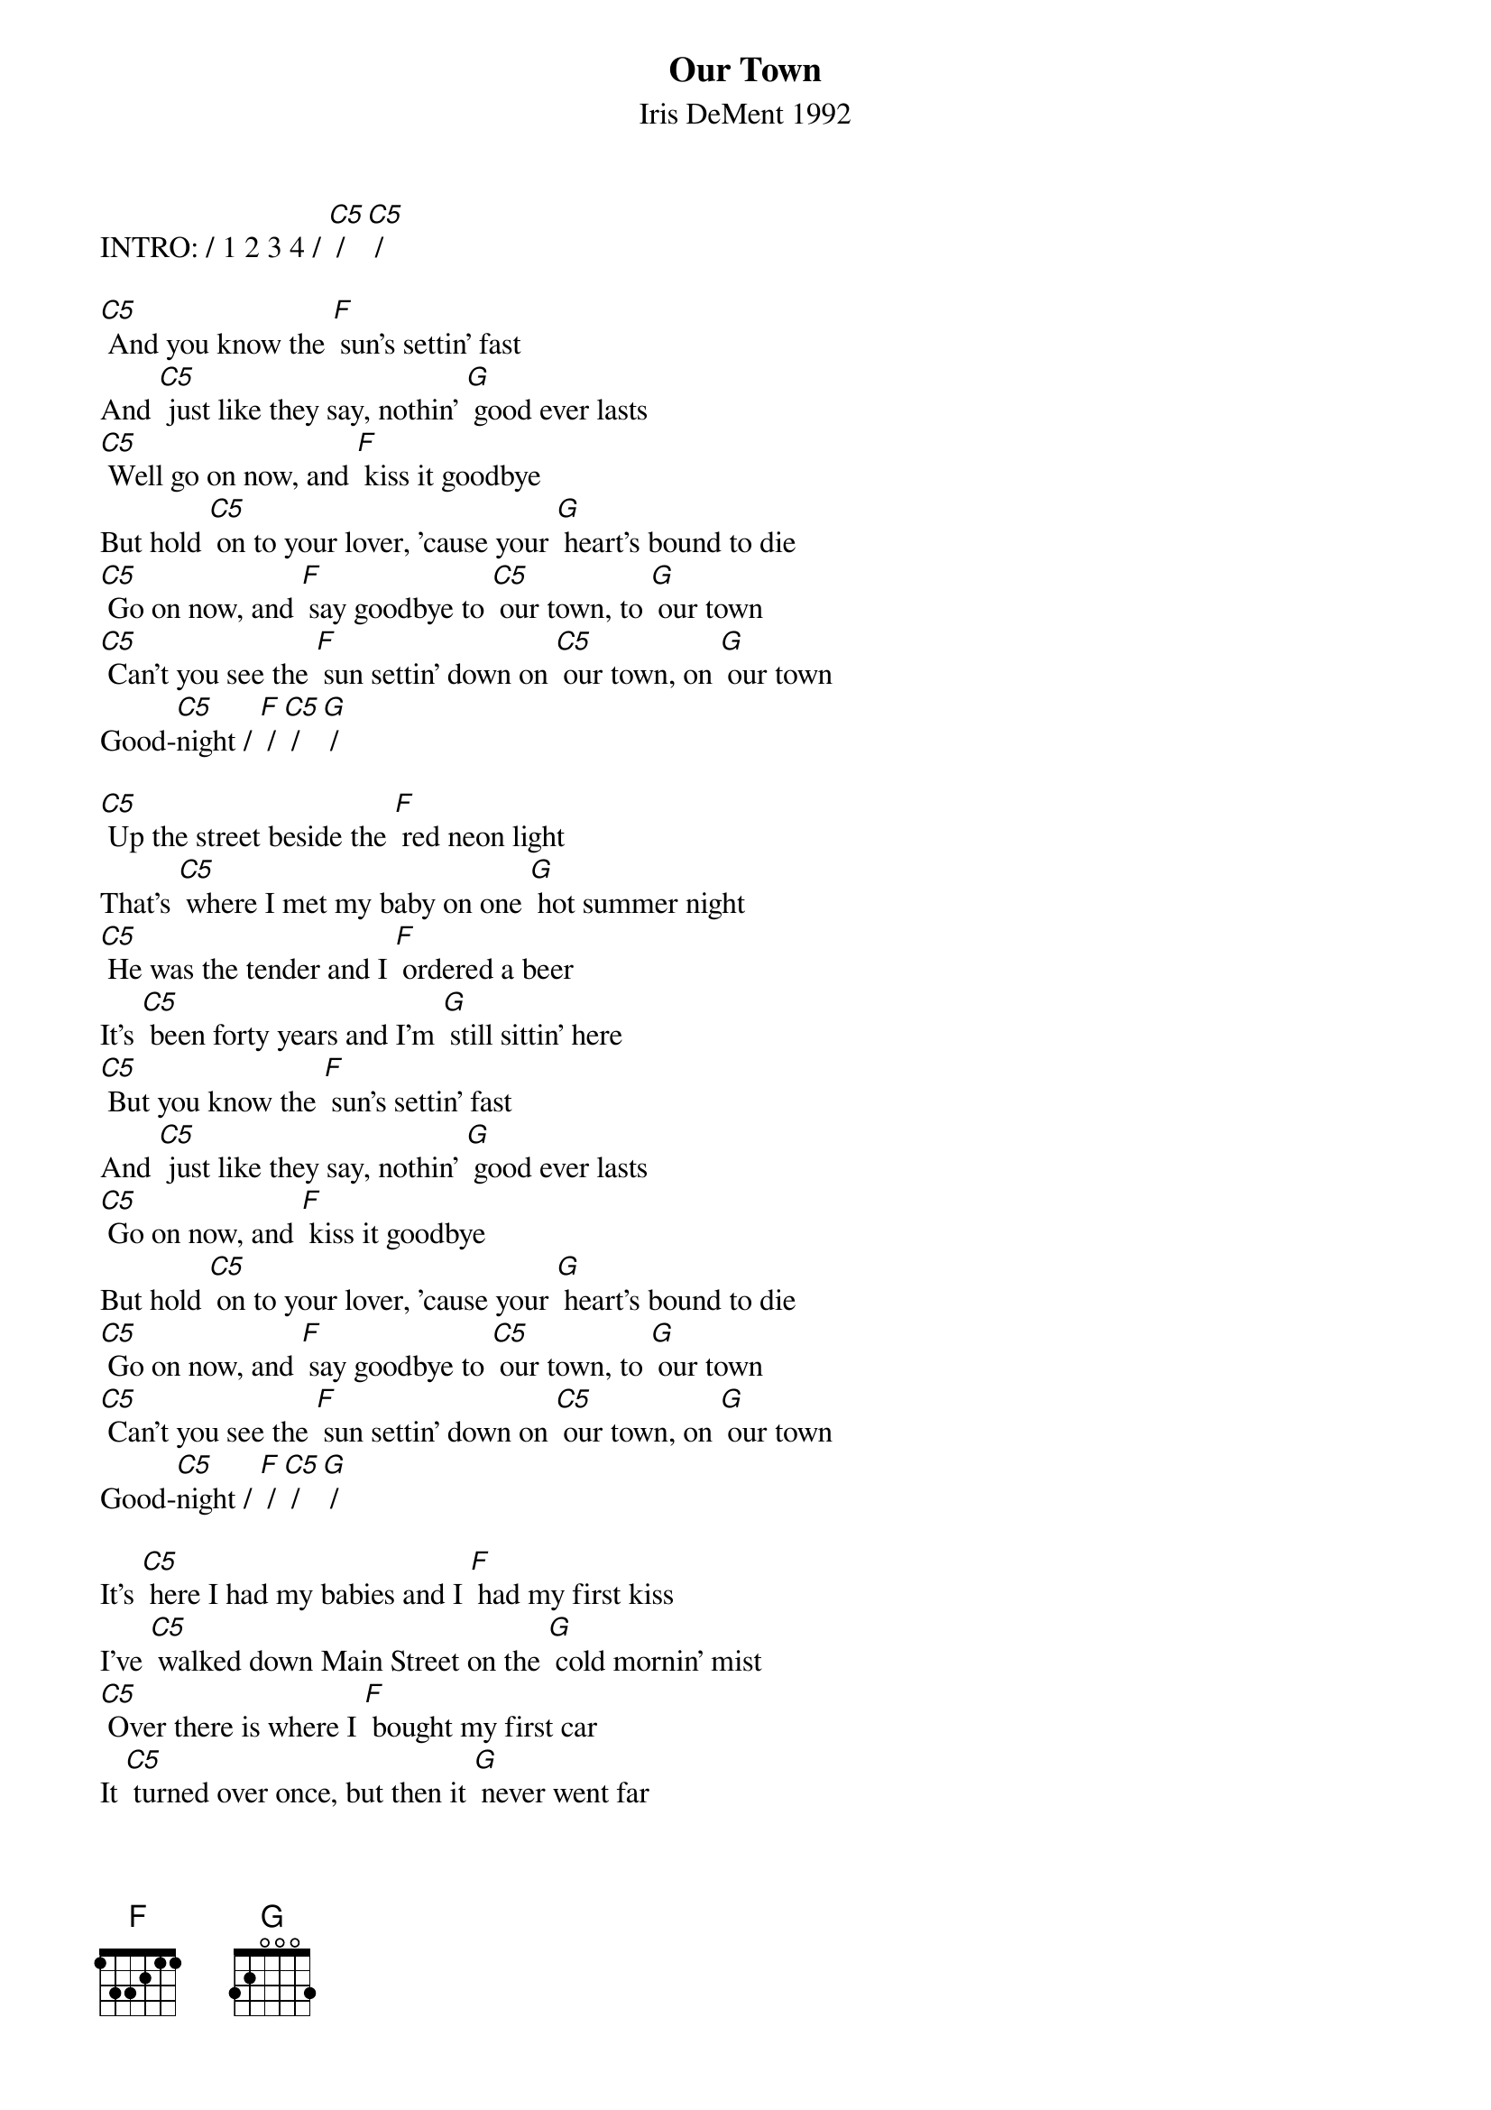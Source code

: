 {t: Our Town}
{st: Iris DeMent 1992}
{define: C5 frets 0 0 3 3}

INTRO: / 1 2 3 4 / [C5] / [C5] /

[C5] And you know the [F] sun's settin' fast
And [C5] just like they say, nothin' [G] good ever lasts
[C5] Well go on now, and [F] kiss it goodbye
But hold [C5] on to your lover, 'cause your [G] heart's bound to die
[C5] Go on now, and [F] say goodbye to [C5] our town, to [G] our town
[C5] Can't you see the [F] sun settin' down on [C5] our town, on [G] our town
Good-[C5]night / [F] / [C5] / [G] /

[C5] Up the street beside the [F] red neon light
That's [C5] where I met my baby on one [G] hot summer night
[C5] He was the tender and I [F] ordered a beer
It's [C5] been forty years and I'm [G] still sittin' here
[C5] But you know the [F] sun's settin' fast
And [C5] just like they say, nothin' [G] good ever lasts
[C5] Go on now, and [F] kiss it goodbye
But hold [C5] on to your lover, 'cause your [G] heart's bound to die
[C5] Go on now, and [F] say goodbye to [C5] our town, to [G] our town
[C5] Can't you see the [F] sun settin' down on [C5] our town, on [G] our town
Good-[C5]night / [F] / [C5] / [G] /

It's [C5] here I had my babies and I [F] had my first kiss
I've [C5] walked down Main Street on the [G] cold mornin' mist
[C5] Over there is where I [F] bought my first car
It [C5] turned over once, but then it [G] never went far
[C5] And I can see the [F] sun's settin' fast
And [C5] just like they say, nothin' [G] good ever lasts
[C5] Well go on now, and [F] kiss it goodbye
But hold [C5] on to your lover, 'cause your [G] heart's bound to die
[C5] Go on now, and [F] say goodbye to [C5] our town, to [G] our town
[C5] Can't you see the [F] sun settin' down on [C5] our town, on [G] our town
Good-[C5]night / [F] / [C5] / [G] /

I [C5] buried my Mama and I [F] buried my Pa
They [C5] sleep up the street beside the [G] pretty brick wall
[C5] I bring 'em flowers a-[F]bout every day
But I [C5] just gotta cry when I [G] think what they'd say
[C5] If they could see how the [F] sun's settin' fast
And [C5] just like they say, nothin' [G] good ever lasts
[C5] Well go on now, and [F] kiss it goodbye
But hold [C5] on to your lover, 'cause your [G] heart's bound to die
[C5] Go on now, and [F] say goodbye to [C5] our town, to [G] our town
[C5] Can't you see the [F] sun settin' down on [C5] our town, on [G] our town
Good-[C5]night / [F] / [C5] / [G] /

Now I [C5] set on the porch and watch the [F] lightnin' bugs fly
But I [C5] can't see too good, I got [G] tears in my eyes
I'm [C5] leavin' tomorrow, but I [F] don't wanna go
I [C5] love you, my town, you'll always [G] live in my soul
[C5] But I can see the [F] sun settin' fast
And [C5] just like they say, nothing [G] good ever lasts
[C5] Well go on, I gotta [F] kiss you goodbye
But I [C5] hold to my lover, 'cause my [G] heart's bound to die
[C5] Go on now, and [F] say goodbye to [C5] my town, to [G] my town
[C5] I can see the [F] sun has gone down on [C5] my town, on [G] my town
Good-[C5]night / [F] / [C5] / [G] /
Good-[C5]night / [F] / [C5] / [G] / [C5]
